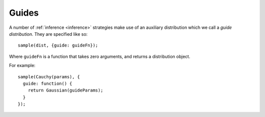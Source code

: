 .. _guides:

Guides
======

A number of :ref:`inference <inference>` strategies make use of an
auxiliary distribution which we call a *guide distribution*. They are
specified like so::

  sample(dist, {guide: guideFn});

Where ``guideFn`` is a function that takes zero arguments, and returns
a distribution object.

For example::

  sample(Cauchy(params), {
    guide: function() {
      return Gaussian(guideParams);
    }
  });
